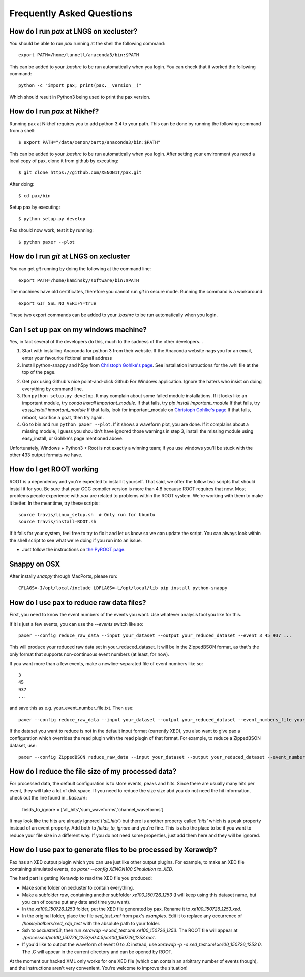 ==========================
Frequently Asked Questions
==========================

----------------------------------------
How do I run `pax` at LNGS on xecluster?
----------------------------------------

You should be able to run `pax` running at the shell the following command::

  export PATH=/home/tunnell/anaconda3/bin:$PATH

This can be added to your `.bashrc` to be run automatically when you login.  You
can check that it worked the following command::

  python -c "import pax; print(pax.__version__)"

Which should result in Python3 being used to print the pax version.


----------------------------------------
How do I run `pax` at Nikhef?
----------------------------------------

Running pax at Nikhef requires you to add python 3.4 to your path.
This can be done by running the following command from a shell::

  $ export PATH="/data/xenon/bartp/anaconda3/bin:$PATH"

This can be added to your `.bashrc` to be run automatically when you login.
After setting your environment you need a local copy of pax, clone it
from github by executing::

  $ git clone https://github.com/XENON1T/pax.git
  
After doing::

  $ cd pax/bin

Setup pax by executing::

  $ python setup.py develop
  
Pax should now work, test it by running::

  $ python paxer --plot

---------------------------------------
How do I run `git` at LNGS on xecluster
---------------------------------------

You can get `git` running by doing the following at the command line::

  export PATH=/home/kaminsky/software/bin:$PATH

The machines have old certificates, therefore you cannot run `git` in secure
mode.  Running the command is a workaround::

  export GIT_SSL_NO_VERIFY=true

These two export commands can be added to your `.bashrc` to be run automatically
when you login.


---------------------------------------
Can I set up pax on my windows machine?
---------------------------------------

Yes, in fact several of the developers do this, much to the sadness of the other developers...

1. Start with installing Anaconda for python 3 from their website. If the Anaconda website nags you for an email,
   enter your favourite fictional email address
2. Install python-snappy and h5py from `Christoph Gohlke's page <http://www.lfd.uci.edu/~gohlke/pythonlibs/>`_.
   See installation instructions for the .whl file at the top of the page.
2. Get pax using Github's nice point-and-click Github For Windows application.
   Ignore the haters who insist on doing everything by command line.
3. Run ``python setup.py develop``.
   It may complain about some failed module installations.
   If it looks like an important module, try `conda install important_module`.
   If that fails, try `pip install important_module`
   If that fails, try `easy_install important_module`
   If that fails, look for important_module on `Christoph Gohlke's page <http://www.lfd.uci.edu/~gohlke/pythonlibs/>`_
   If that fails, reboot, sacrifice a goat, then try again.
4. Go to bin and run ``python paxer --plot``. If it shows a waveform plot, you are done.
   If it complains about a missing module, I guess you shouldn't have ignored those warnings in step 3,
   install the missing module using easy_install, or Gohlke's page mentioned above.

Unfortunately, Windows + Python3 + Root is not exactly a winning team; if you use windows you'll be stuck
with the other 433 output formats we have.

-------------------------
How do I get ROOT working
-------------------------

ROOT is a dependency and you're expected to install it yourself.  That said, we offer the follow two scripts that should install it for you.  Be sure that your GCC compiler version is more than 4.8 because ROOT requires that now.  Most problems people experience with `pax` are related to problems within the ROOT system.  We're working with them to make it better.  In the meantime, try these scripts::

  
  source travis/linux_setup.sh  # Only run for Ubuntu
  source travis/install-ROOT.sh
  
If it fails for your system, feel free to try to fix it and let us know so we can update the script.  You can always look within the shell script to see what we're doing if you run into an issue.

* Just follow the instructions on `the PyROOT page <https://github.com/XENON1T/pax/blob/master/docs/pyroot.rst>`_.

-------------
Snappy on OSX
-------------

After instally `snappy` through MacPorts, please run::

  CFLAGS=-I/opt/local/include LDFLAGS=-L/opt/local/lib pip install python-snappy


------------------------------------------
How do I use pax to reduce raw data files?
------------------------------------------

First, you need to know the event numbers of the events you want. Use whatever analysis tool you like for this.

If it is just a few events, you can use the `--events` switch like so::

  paxer --config reduce_raw_data --input your_dataset --output your_reduced_dataset --event 3 45 937 ...

This will produce your reduced raw data set in your_reduced_dataset. It will be in the ZippedBSON format, as that's the only format that supports non-continuous event numbers (at least, for now).

If you want more than a few events, make a newline-separated file of event numbers like so::

  3
  45
  937
  ...

and save this as e.g. your_event_number_file.txt. Then use::

  paxer --config reduce_raw_data --input your_dataset --output your_reduced_dataset --event_numbers_file your_event_number_file.txt

If the dataset you want to reduce is not in the default input format (currently XED), you also want to give pax a configuration which overrides the read plugin with the read plugin of that format. For example, to reduce a ZippedBSON dataset, use::

  paxer --config ZippedBSON reduce_raw_data --input your_dataset --output your_reduced_dataset --event_numbers_file your_event_file.txt

------------------------------------------
How do I reduce the file size of my processed data?
------------------------------------------

For processed data, the default configuration is to store events, peaks and hits. Since there are usually many hits per event, they will take a lot of disk space. If you need to reduce the size size abd you do not need the hit information, check out the line found in `_base.ini` :

  fields_to_ignore = ['all_hits','sum_waveforms','channel_waveforms']

It may look like the hits are already ignored (`'all_hits'`) but there is another property called `'hits'` which is a peak property instead of an event property. Add both to `fields_to_ignore` and you're fine.
This is also the place to be if you want to reduce your file size in a different way. If you do not need some properties, just add them here and they will be ignored.


--------------------------------------------------------------
How do I use pax to generate files to be processed by Xerawdp?
--------------------------------------------------------------
Pax has an XED output plugin which you can use just like other output plugins. For example, to make an XED file containing simulated events, do `paxer --config XENON100 Simulation to_XED`.

The hard part is getting Xerawdp to read the XED file you produced:

* Make some folder on xecluster to contain everything.
* Make a subfolder `raw`, containing another subfolder `xe100_150726_1253` (I will keep using this dataset name, but you can of course put any date and time you want).
* In the `xe100_150726_1253` folder, put the XED file generated by pax. Rename it to `xe100_150726_1253.xed`.
* In the original folder, place the file `xed_test.xml` from pax's `examples`. Edit it to replace any occurrence of `/home/aalbers/xed_xdp_test` with the absolute path to your folder. 
* Ssh to `xecluster03`, then run `xerawdp -w xed_test.xml xe100_150726_1253`. The ROOT file will appear at `./processed/xe100_150726_1253/v0.4.5/xe100_150726_1253.root`.
* If you'd like to output the waveform of event 0 to .C instead, use `xerawdp -p -o xed_test.xml xe100_150726_1253 0`. The .C will appear in the current directory and can be opened by ROOT.

At the moment our hacked XML only works for one XED file (which can contain an arbitrary number of events though), and the instructions aren't very convenient. You're welcome to improve the situation!

